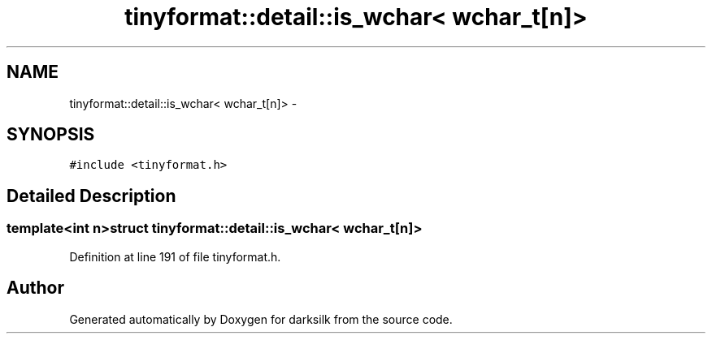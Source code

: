 .TH "tinyformat::detail::is_wchar< wchar_t[n]>" 3 "Wed Feb 10 2016" "Version 1.0.0.0" "darksilk" \" -*- nroff -*-
.ad l
.nh
.SH NAME
tinyformat::detail::is_wchar< wchar_t[n]> \- 
.SH SYNOPSIS
.br
.PP
.PP
\fC#include <tinyformat\&.h>\fP
.SH "Detailed Description"
.PP 

.SS "template<int n>struct tinyformat::detail::is_wchar< wchar_t[n]>"

.PP
Definition at line 191 of file tinyformat\&.h\&.

.SH "Author"
.PP 
Generated automatically by Doxygen for darksilk from the source code\&.
